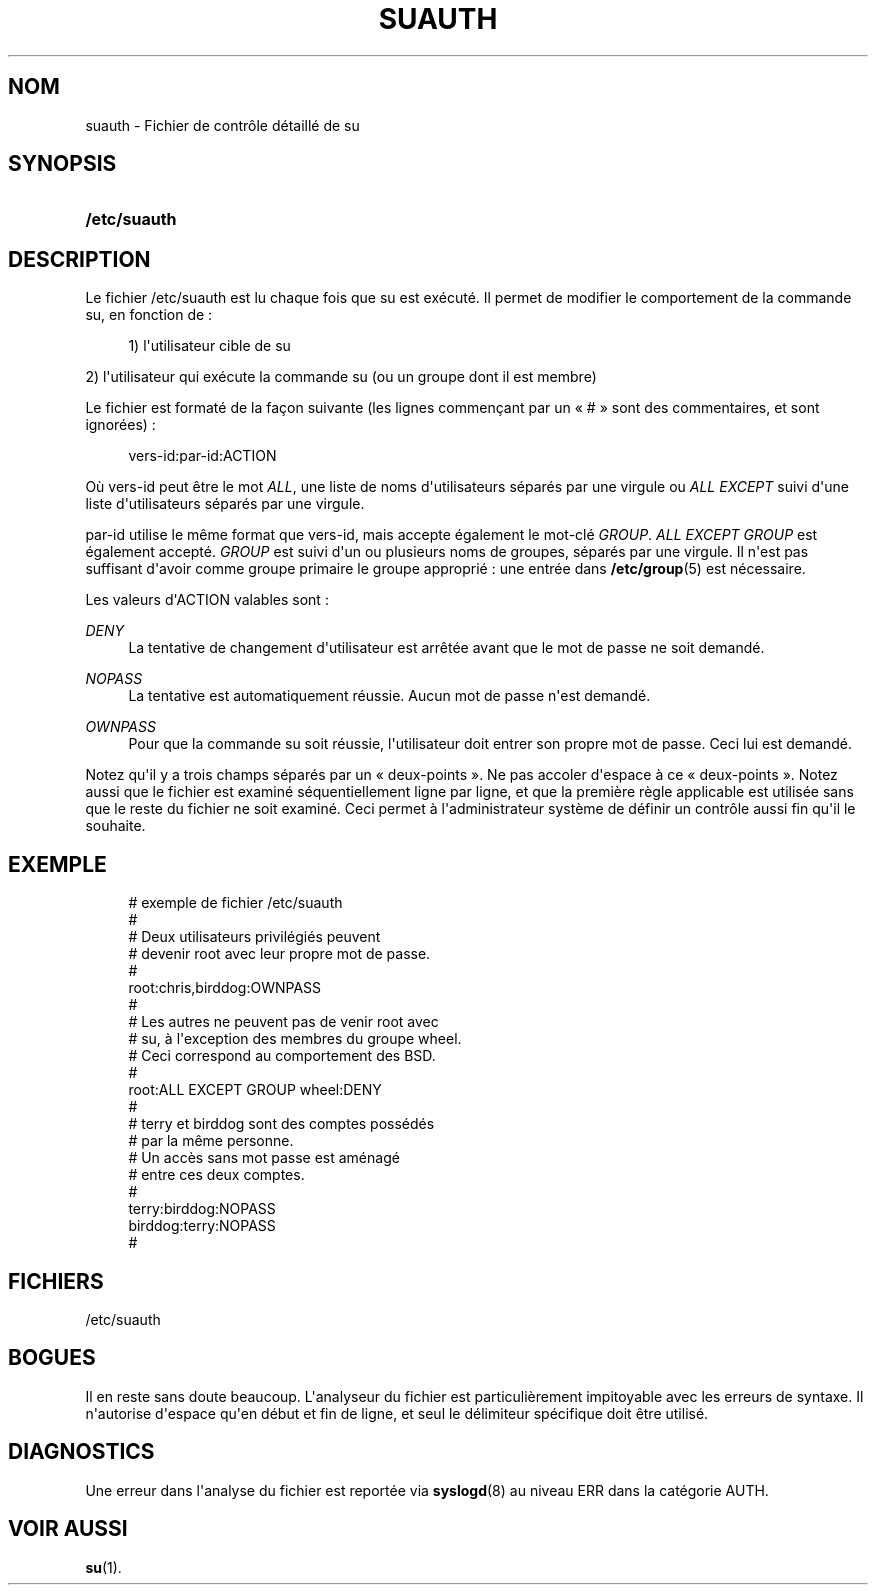 '\" t
.\"     Title: suauth
.\"    Author: Marek Micha\(/lkiewicz
.\" Generator: DocBook XSL Stylesheets v1.79.1 <http://docbook.sf.net/>
.\"      Date: 16/03/2016
.\"    Manual: Formats et conversions de fichiers
.\"    Source: shadow-utils 4.2
.\"  Language: French
.\"
.TH "SUAUTH" "5" "16/03/2016" "shadow\-utils 4\&.2" "Formats et conversions de fich"
.\" -----------------------------------------------------------------
.\" * Define some portability stuff
.\" -----------------------------------------------------------------
.\" ~~~~~~~~~~~~~~~~~~~~~~~~~~~~~~~~~~~~~~~~~~~~~~~~~~~~~~~~~~~~~~~~~
.\" http://bugs.debian.org/507673
.\" http://lists.gnu.org/archive/html/groff/2009-02/msg00013.html
.\" ~~~~~~~~~~~~~~~~~~~~~~~~~~~~~~~~~~~~~~~~~~~~~~~~~~~~~~~~~~~~~~~~~
.ie \n(.g .ds Aq \(aq
.el       .ds Aq '
.\" -----------------------------------------------------------------
.\" * set default formatting
.\" -----------------------------------------------------------------
.\" disable hyphenation
.nh
.\" disable justification (adjust text to left margin only)
.ad l
.\" -----------------------------------------------------------------
.\" * MAIN CONTENT STARTS HERE *
.\" -----------------------------------------------------------------
.SH "NOM"
suauth \- Fichier de contr\(^ole d\('etaill\('e de su
.SH "SYNOPSIS"
.HP \w'\fB/etc/suauth\fR\ 'u
\fB/etc/suauth\fR
.SH "DESCRIPTION"
.PP
Le fichier
/etc/suauth
est lu chaque fois que su est ex\('ecut\('e\&. Il permet de modifier le comportement de la commande su, en fonction de\ \&:
.sp
.if n \{\
.RS 4
.\}
.nf
      1) l\*(Aqutilisateur cible de su
    
.fi
.if n \{\
.RE
.\}
.PP
2) l\*(Aqutilisateur qui ex\('ecute la commande su (ou un groupe dont il est membre)
.PP
Le fichier est format\('e de la fa\(,con suivante (les lignes commen\(,cant par un \(Fo\ \&#\ \&\(Fc sont des commentaires, et sont ignor\('ees)\ \&:
.sp
.if n \{\
.RS 4
.\}
.nf
      vers\-id:par\-id:ACTION
    
.fi
.if n \{\
.RE
.\}
.PP
O\(`u vers\-id peut \(^etre le mot
\fIALL\fR, une liste de noms d\*(Aqutilisateurs s\('epar\('es par une virgule ou
\fIALL EXCEPT\fR
suivi d\*(Aqune liste d\*(Aqutilisateurs s\('epar\('es par une virgule\&.
.PP
par\-id utilise le m\(^eme format que vers\-id, mais accepte \('egalement le mot\-cl\('e
\fIGROUP\fR\&.
\fIALL EXCEPT GROUP\fR
est \('egalement accept\('e\&.
\fIGROUP\fR
est suivi d\*(Aqun ou plusieurs noms de groupes, s\('epar\('es par une virgule\&. Il n\*(Aqest pas suffisant d\*(Aqavoir comme groupe primaire le groupe appropri\('e\ \&: une entr\('ee dans
\fB/etc/group\fR(5)
est n\('ecessaire\&.
.PP
Les valeurs d\*(AqACTION valables sont\ \&:
.PP
\fIDENY\fR
.RS 4
La tentative de changement d\*(Aqutilisateur est arr\(^et\('ee avant que le mot de passe ne soit demand\('e\&.
.RE
.PP
\fINOPASS\fR
.RS 4
La tentative est automatiquement r\('eussie\&. Aucun mot de passe n\*(Aqest demand\('e\&.
.RE
.PP
\fIOWNPASS\fR
.RS 4
Pour que la commande su soit r\('eussie, l\*(Aqutilisateur doit entrer son propre mot de passe\&. Ceci lui est demand\('e\&.
.RE
.PP
Notez qu\*(Aqil y a trois champs s\('epar\('es par un \(Fo\ \&deux\-points\ \&\(Fc\&. Ne pas accoler d\*(Aqespace \(`a ce \(Fo\ \&deux\-points\ \&\(Fc\&. Notez aussi que le fichier est examin\('e s\('equentiellement ligne par ligne, et que la premi\(`ere r\(`egle applicable est utilis\('ee sans que le reste du fichier ne soit examin\('e\&. Ceci permet \(`a l\*(Aqadministrateur syst\(`eme de d\('efinir un contr\(^ole aussi fin qu\*(Aqil le souhaite\&.
.SH "EXEMPLE"
.sp
.if n \{\
.RS 4
.\}
.nf
      # exemple de fichier /etc/suauth
      #
      # Deux utilisateurs privil\('egi\('es peuvent
      # devenir root avec leur propre mot de passe\&.
      #
      root:chris,birddog:OWNPASS
      #
      # Les autres ne peuvent pas de venir root avec
      # su, \(`a l\*(Aqexception des membres du groupe wheel\&.
      # Ceci correspond au comportement des BSD\&.
      #
      root:ALL EXCEPT GROUP wheel:DENY
      #
      # terry et birddog sont des comptes poss\('ed\('es
      # par la m\(^eme personne\&.
      # Un acc\(`es sans mot passe est am\('enag\('e
      # entre ces deux comptes\&.
      #
      terry:birddog:NOPASS
      birddog:terry:NOPASS
      #
    
.fi
.if n \{\
.RE
.\}
.SH "FICHIERS"
.PP
/etc/suauth
.RS 4
.RE
.SH "BOGUES"
.PP
Il en reste sans doute beaucoup\&. L\*(Aqanalyseur du fichier est particuli\(`erement impitoyable avec les erreurs de syntaxe\&. Il n\*(Aqautorise d\*(Aqespace qu\*(Aqen d\('ebut et fin de ligne, et seul le d\('elimiteur sp\('ecifique doit \(^etre utilis\('e\&.
.SH "DIAGNOSTICS"
.PP
Une erreur dans l\*(Aqanalyse du fichier est report\('ee via
\fBsyslogd\fR(8)
au niveau ERR dans la cat\('egorie AUTH\&.
.SH "VOIR AUSSI"
.PP
\fBsu\fR(1)\&.
